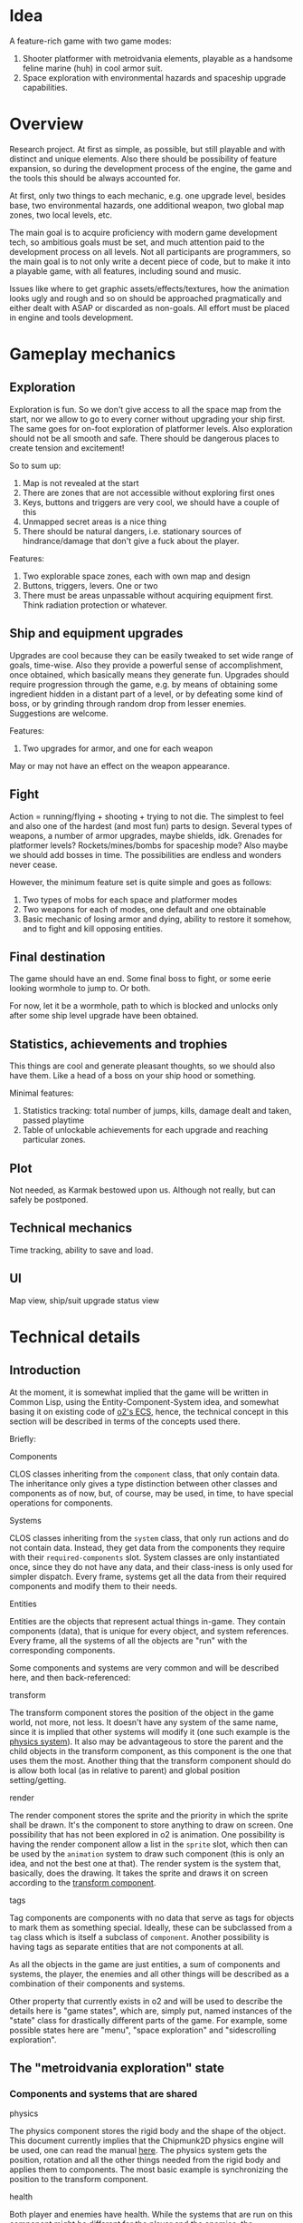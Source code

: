 * Idea
A feature-rich game with two game modes:
1. Shooter platformer with metroidvania elements, playable as a
   handsome feline marine (huh) in cool armor suit.
2. Space exploration with environmental hazards and spaceship upgrade
   capabilities.

* Overview
Research project. At first as simple, as possible, but still playable
and with distinct and unique elements. Also there should be
possibility of feature expansion, so during the development process of
the engine, the game and the tools this should be always accounted
for.

At first, only two things to each mechanic, e.g. one upgrade level,
besides base, two environmental hazards, one additional weapon, two
global map zones, two local levels, etc.

The main goal is to acquire proficiency with modern game development
tech, so ambitious goals must be set, and much attention paid to the
development process on all levels. Not all participants are
programmers, so the main goal is to not only write a decent piece of
code, but to make it into a playable game, with all features,
including sound and music.

Issues like where to get graphic assets/effects/textures, how the
animation looks ugly and rough and so on should be approached
pragmatically and either dealt with ASAP or discarded as non-goals.
All effort must be placed in engine and tools development.

* Gameplay mechanics
** Exploration
Exploration is fun. So we don't give access to all the space map from
the start, nor we allow to go to every corner without upgrading your
ship first. The same goes for on-foot exploration of platformer
levels.  Also exploration should not be all smooth and safe. There
should be dangerous places to create tension and excitement!

So to sum up:
1. Map is not revealed at the start
2. There are zones that are not accessible without exploring first ones
3. Keys, buttons and triggers are very cool, we should have a couple
   of this
4. Unmapped secret areas is a nice thing
5. There should be natural dangers, i.e. stationary sources of
   hindrance/damage that don't give a fuck about the player.

Features:
1. Two explorable space zones, each with own map and design
2. Buttons, triggers, levers. One or two
3. There must be areas unpassable without acquiring equipment
   first. Think radiation protection or whatever.

** Ship and equipment upgrades
Upgrades are cool because they can be easily tweaked to set wide range
of goals, time-wise. Also they provide a powerful sense of
accomplishment, once obtained, which basically means they generate
fun. Upgrades should require progression through the game, e.g. by
means of obtaining some ingredient hidden in a distant part of a
level, or by defeating some kind of boss, or by grinding through
random drop from lesser enemies. Suggestions are welcome.

Features:
1. Two upgrades for armor, and one for each weapon
May or may not have an effect on the weapon appearance.

** Fight
Action = running/flying + shooting + trying to not die. The simplest
to feel and also one of the hardest (and most fun) parts to design.
Several types of weapons, a number of armor upgrades, maybe shields, idk.
Grenades for platformer levels? Rockets/mines/bombs for spaceship mode?
Also maybe we should add bosses in time.
The possibilities are endless and wonders never cease.

However, the minimum feature set is quite simple and goes as follows:
1. Two types of mobs for each space and platformer modes
2. Two weapons for each of modes, one default and one obtainable
3. Basic mechanic of losing armor and dying, ability to restore it
   somehow, and to fight and kill opposing entities.

** Final destination
The game should have an end. Some final boss to fight, or some eerie
looking wormhole to jump to. Or both.

For now, let it be a wormhole, path to which is blocked and unlocks
only after some ship level upgrade have been obtained.

** Statistics, achievements and trophies
This things are cool and generate pleasant thoughts, so we should also
have them. Like a head of a boss on your ship hood or something.

Minimal features:
1. Statistics tracking: total number of jumps, kills, damage dealt and
   taken, passed playtime
2. Table of unlockable achievements for each upgrade and reaching
   particular zones.

** Plot
Not needed, as Karmak bestowed upon us. Although not really, but can
safely be postponed.

** Technical mechanics
Time tracking, ability to save and load.

** UI
Map view, ship/suit upgrade status view

* Technical details
** Introduction
   At the moment, it is somewhat implied that the game will be written
   in Common Lisp, using the Entity-Component-System idea, and somewhat
   basing it on existing code of [[https://github.com/pkulev/o2/blob/master/src/components.lisp][o2's ECS]], hence, the technical concept
   in this section will be described in terms of the concepts used
   there.

   Briefly:
   - Components ::
   CLOS classes inheriting from the ~component~ class, that only
   contain data.  The inheritance only gives a type distinction between
   other classes and components as of now, but, of course, may be used,
   in time, to have special operations for components.

   - Systems ::
   CLOS classes inheriting from the ~system~ class, that only run
   actions and do not contain data.  Instead, they get data from the
   components they require with their ~required-components~ slot.
   System classes are only instantiated once, since they do not have
   any data, and their class-iness is only used for simpler
   dispatch. Every frame, systems get all the data from their required
   components and modify them to their needs.

   - Entities ::
   Entities are the objects that represent actual things in-game. They
   contain components (data), that is unique for every object, and
   system references. Every frame, all the systems of all the objects
   are "run" with the corresponding components.

   Some components and systems are very common and will be described
   here, and then back-referenced:

   - transform :: <<sec:transform>>
   The transform component stores the position of the object in the
   game world, not more, not less.  It doesn't have any system of the
   same name, since it is implied that other systems will modify it
   (one such example is the [[sec:physics][physics system]]). It also may be
   advantageous to store the parent and the child objects in the
   transform component, as this component is the one that uses them
   the most. Another thing that the transform component should do is
   allow both local (as in relative to parent) and global position
   setting/getting.

   - render :: <<sec:render>>
   The render component stores the sprite and the priority in which
   the sprite shall be drawn.  It's the component to store anything to
   draw on screen. One possibility that has not been explored in o2 is
   animation. One possibility is having the render component allow a
   list in the ~sprite~ slot, which then can be used by the
   ~animation~ system to draw such component (this is only an idea,
   and not the best one at that).  The render system is the system
   that, basically, does the drawing. It takes the sprite and draws it
   on screen according to the [[sec:transform][transform component]].

   - tags :: <<sec:tags>>
   Tag components are components with no data that serve as tags for
   objects to mark them as something special.  Ideally, these can be
   subclassed from a ~tag~ class which is itself a subclass of
   ~component~. Another possibility is having tags as separate
   entities that are not components at all.

   As all the objects in the game are just entities, a sum of
   components and systems, the player, the enemies and all other
   things will be described as a combination of their components and
   systems.

   Other property that currently exists in o2 and will be used to
   describe the details here is "game states", which are, simply put,
   named instances of the "state" class for drastically different
   parts of the game. For example, some possible states here are
   "menu", "space exploration" and "sidescrolling exploration".

** The "metroidvania exploration" state
*** Components and systems that are shared
    - physics :: <<sec:physics>>
    The physics component stores the rigid body and the shape of the
    object.  This document currently implies that the Chipmunk2D
    physics engine will be used, one can read the manual [[https://chipmunk-physics.net/release/ChipmunkLatest-Docs/][here]].  The
    physics system gets the position, rotation and all the other
    things needed from the rigid body and applies them to
    components. The most basic example is synchronizing the position
    to the transform component.

    - health :: <<sec:health>>
    Both player and enemies have health. While the systems that are
    run on this component might be different for the player and the
    enemies, the component should probably be the same, the health is
    just two integers, one for max health, one for current health. It
    can, of course, be expanded to also have armor. Or armor can be a
    separate component, it does not matter currently.  The health
    system would check if the player's health is below zero and kill
    the player or the enemy.

    - shooter or attacker :: <<sec:attack>>
    The component that stores the attacking properties of the object,
    be it player or enemy.  Since the attack is a somewhat general
    thing, the attacking component might be shared between the player
    and the enemies. The attack system would check if the player or
    the enemy decided to attack and perform it.

*** Player
    As the player is the main entity, the actor, it shall be described
    first.

    The following components would be fit for a player:
    - player [[sec:tags][tag]], [[sec:transform][transform]], [[sec:render][render]], [[sec:physics][physics]], [[sec:health][health]], [[sec:attack][attack]]
    - player equipment component :: the component storing what
         equipment player has (armor, etc.)  Stores the things,
         collectible, upgradable, etc. that player has.  There might
         be, for example, a class, that contains slots for what it's
         name is, it's sprite, what it does, et cetera

    The following systems would work with the player's components:
    - [[sec:health][health]], [[sec:physical][physical]], [[sec:render][render]], [[sec:attack][attack]]
    - player controllable :: A system that let's the actual player
         control the game player It would be responsible for giving
         player the momentum (via the physical system), when the
         player moves, and setting the appropriate data on the attack
         component to make the player shoot. It is, basically, the
         place where the player movement input the accepted (whether
         to accept other input, like opening a menu, there, is an
         unresolved question currently).

*** Enemies
    Components:
    - [[sec:transform][transform]], [[sec:render][render]], [[sec:physics][physics]], [[sec:health][health]], [[sec:attack][attack]]

    Systems:
    - [[sec:health][health]], [[sec:physical][physical]], [[sec:render][render]], [[sec:attack][attack]]
    - enemy AI system :: A system the controls all enemy movements and
         attacks It would find the player by the player's tag, try to
         move towards them and then attack if the range is enough to
         do so.

*** Pickups
    The levels will contain certain pick-up-able items, and the
    enemies might drop them. Pick-ups are also objects with their
    logic.

    Components:
    - [[sec:transform][transform]], [[sec:render][render]]
    - [[sec:physics][physics]] :: If the pickups are going to physically drop on the
         ground, but mostly for collision detection), however, since
         Chipmunk2D also stores it's own special tags for objects, the
         pickup body should be marked as such (see more [[https://chipmunk-physics.net/release/ChipmunkLatest-Docs/#Collision-Detection][here]]).

    - pickup component ::
         A component that stores what the pickup actually does It might
         be advantageous to have several pickup components subclassed
         from the base one, to have the easily detectable.

    Systems:
    - [[sec:physical][physical]], [[sec:render][render]]
    - pickup system :: A component that applies the effects of the
                       pickup to the player This component would apply
                       the effect to the player. This system might as
                       well be contained within the player object, not
                       sure what is the best way to do this.

*** Level
    A level would probably be built either of big static bodies or
    small tiles that are each a static body.  This depends on how the
    level editor is built.

** TODO The "space exploration" state
* Proposed API
** 2D physics
   - Physical simulation :: Different types of simulation for dynamic,
        kinematic, static bodies
   - Dynamic body properites :: weight, friction, moment of inertia
   - Tags for bodies :: an ability to tag bodies and somehow filter
        them based on tags
   - Collision callbacks :: an ability to add callbacks
   - Metadata :: an ability to add metadata to bodies
   - Constraints :: for later consideration, see [[http://chipmunk-physics.net/release/ChipmunkLatest-Docs/#cpConstraint][here]]
